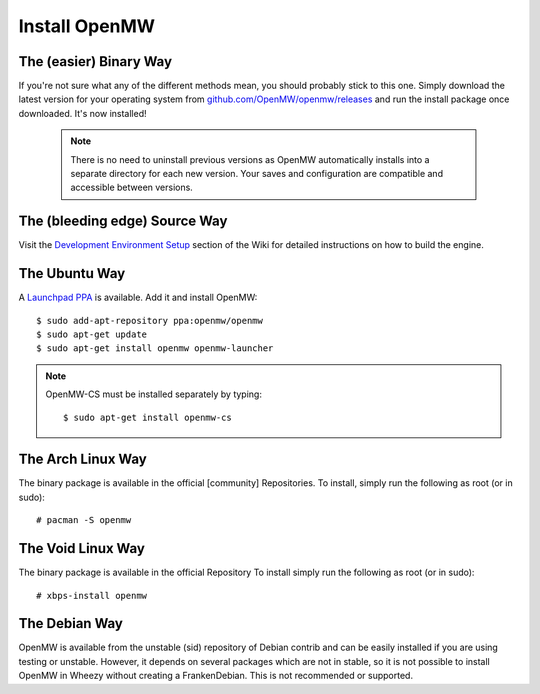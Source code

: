 ==============
Install OpenMW
==============

The (easier) Binary Way
=======================

If you're not sure what any of the different methods mean, you should probably stick to this one.
Simply download the latest version for your operating system from
`github.com/OpenMW/openmw/releases <https://github.com/OpenMW/openmw/releases>`_
and run the install package once downloaded. It's now installed!

	.. note::
		There is no need to uninstall previous versions
		as OpenMW automatically installs into a separate directory for each new version.
		Your saves and configuration are compatible and accessible between versions.

The (bleeding edge) Source Way
==============================

Visit the `Development Environment Setup <https://gitlab.com/OpenMW/openmw/-/wikis/development/development_environment_setup>`_
section of the Wiki for detailed instructions on how to build the engine.

The Ubuntu Way
==============

A `Launchpad PPA <https://launchpad.net/~openmw/+archive/openmw>`_ is available.
Add it and install OpenMW::

	$ sudo add-apt-repository ppa:openmw/openmw
	$ sudo apt-get update
	$ sudo apt-get install openmw openmw-launcher

.. note::
	OpenMW-CS must be installed separately by typing::

		$ sudo apt-get install openmw-cs

The Arch Linux Way
==================

The binary package is available in the official [community] Repositories.
To install, simply run the following as root (or in sudo)::

	# pacman -S openmw

The Void Linux Way
==================

The binary package is available in the official Repository
To install simply run the following as root (or in sudo)::

	# xbps-install openmw

The Debian Way
==============

OpenMW is available from the unstable (sid) repository of Debian contrib
and can be easily installed if you are using testing or unstable.
However, it depends on several packages which are not in stable,
so it is not possible to install OpenMW in Wheezy without creating a FrankenDebian.
This is not recommended or supported.


